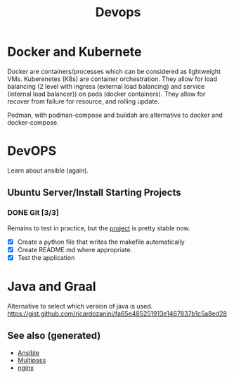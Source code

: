 #+TITLE: Devops
#+OPTIONS: toc:nil
#+ROAM_ALIAS: docker k8s kubernete
#+ROAM_TAGS: docker kubernete

* Docker and Kubernete
  Docker are containers/processes which can be considered as lightweight VMs.
  Kuberenetes (K8s) are container orchestration. They allow for load balancing
  (2 level with ingress (external load balancing) and service (internal load
  balancer)) on pods (docker containers). They allow for recover from failure
  for resource, and rolling update.

  Podman, with podman-compose and buildah are alternative to docker and
  docker-compose.

* DevOPS
  Learn about ansible (again).


** Ubuntu Server/Install Starting Projects
*** DONE Git [3/3]
    Remains to test in practice, but the [[https://github.com/davidpham87/new-ubuntu-config][project]] is pretty stable now.
    - [X] Create a python file that writes the makefile automatically
    - [X] Create README.md where appropriate.
    - [X] Test the application

* Java and Graal

  Alternative to select which version of java is used.
  https://gist.github.com/ricardozanini/fa65e485251913e1467837b1c5a8ed28

** See also (generated)

   - [[file:20200505093245-ansible.org][Ansible]]
   - [[file:20200505093126-multipass.org][Multipass]]
   - [[file:20200505112918-nginx.org][nginx]]

